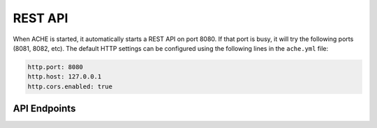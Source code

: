 .. _restapi:

REST API
#################

When ACHE is started, it automatically starts a REST API on port 8080.
If that port is busy, it will try the following ports (8081, 8082, etc).
The default HTTP settings can be configured using the following lines in the
``ache.yml`` file:

.. sourcecode:: yaml

  http.port: 8080
  http.host: 127.0.0.1
  http.cors.enabled: true


API Endpoints
-------------

.. http:post:: /startCrawl

    Starts a crawl.

    :reqjson string crawlType: Type of crawl to be started. Either ``DeepCrawl`` or ``FocusedCrawl``.
    :reqjson string model: (**Required for FocusedCrawl**) A base64 encoded string of the zipped model file.
      The zip file should contain the model files (``pageclassifier.yml``) and
      the seed file (``*_seeds.txt``).
    :reqjson array seeds: (**Required for DeepCrawl**) An array of strings. Each string must be a
      fully-qualified URL that will be used starting point of the crawl.

    Resquest body example for DeepCrawl:

    .. sourcecode:: js

      {
        "crawlType": "DeepCrawl",
        "seeds": ["http://en.wikipedia.org/", "http://example.com/"],
        "model": null
      }

    Resquest body example for FocusedCrawl:

    .. sourcecode:: js

      {
        "crawlType": "FocusedCrawl",
        "seeds": null,
        "model": "<Base64 encoded zipped model file>"
      }



.. http:get:: /status

    Retuns the status of the currently running crawl.



.. http:get:: /metrics

    Returns detailed runtime metrics of the current crawler execution.



.. http:get:: /stopCrawl

    Stops the crawler execution if there is a crawler running.

    :query boolean awaitStopped: One of ``true`` or ``false`` (default).
      Indicates whether the request should block until the crawler is completely stopped.



.. http:post:: /seeds

    Adds more seeds to the crawl if there is a crawler running.

    :reqjson array seeds: An array containing the URLs to be added to the crawl
      that is currently running.


    Resquest body example:

    .. sourcecode:: js

      {
        "seeds": ["http://en.wikipedia.org/", "http://example.com/"]
      }
